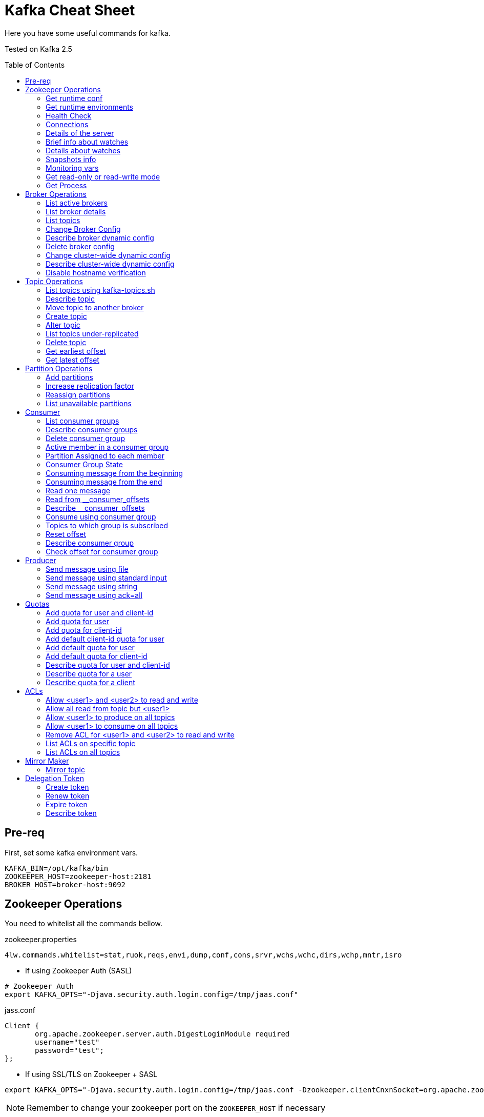 = Kafka Cheat Sheet
:toc:
:toc-placement!:

Here you have some useful commands for kafka.

Tested on Kafka 2.5

toc::[]

== Pre-req

First, set some kafka environment vars.

[source,bash]
----
KAFKA_BIN=/opt/kafka/bin
ZOOKEEPER_HOST=zookeeper-host:2181
BROKER_HOST=broker-host:9092
----

== Zookeeper Operations

You need to whitelist all the commands bellow. 

.zookeeper.properties
----
4lw.commands.whitelist=stat,ruok,reqs,envi,dump,conf,cons,srvr,wchs,wchc,dirs,wchp,mntr,isro
----

* If using Zookeeper Auth (SASL)

[source,bash]
----
# Zookeeper Auth
export KAFKA_OPTS="-Djava.security.auth.login.config=/tmp/jaas.conf"
----

.jass.conf
----
Client {
       org.apache.zookeeper.server.auth.DigestLoginModule required
       username="test"
       password="test";
};
----

* If using SSL/TLS on Zookeeper + SASL

[source,bash]
----
export KAFKA_OPTS="-Djava.security.auth.login.config=/tmp/jaas.conf -Dzookeeper.clientCnxnSocket=org.apache.zookeeper.ClientCnxnSocketNetty -Dzookeeper.client.secure=true -Dzookeeper.ssl.trustStore.location=/tmp/kafka.server.truststore -Dzookeeper.ssl.trustStore.password=mypass -Dzookeeper.ssl.trustStore.type=PKCS12"
----

NOTE: Remember to change your zookeeper port on the `ZOOKEEPER_HOST` if necessary

=== Get runtime conf

[source,bash]
----
echo conf | curl telnet://$ZOOKEEPER_HOST
----

=== Get runtime environments

[source,bash]
----
echo envi | curl telnet://$ZOOKEEPER_HOST
----

=== Health Check

[source,bash]
----
echo stats | curl telnet://$ZOOKEEPER_HOST

echo ruok | curl telnet://$ZOOKEEPER_HOST
----

=== Connections

[source,bash]
----
echo reqs | curl telnet://$ZOOKEEPER_HOST

echo cons | curl telnet://$ZOOKEEPER_HOST
----

=== Details of the server

[source,bash]
----
echo srvr | curl telnet://$ZOOKEEPER_HOST
----

=== Brief info about watches

[source,bash]
----
echo wchs | curl telnet://$ZOOKEEPER_HOST
----

=== Details about watches

[source,bash]
----
echo wchc | curl telnet://$ZOOKEEPER_HOST
----

=== Snapshots info

[source,bash]
----
echo dirs | curl telnet://$ZOOKEEPER_HOST
----

=== Monitoring vars

[source,bash]
----
echo mntr | curl telnet://$ZOOKEEPER_HOST
----

=== Get read-only or read-write mode

[source,bash]
----
echo isro | curl telnet://$ZOOKEEPER_HOST
----

=== Get Process

[source,bash]
----
jps | grep QuorumPeerMain
----

== Broker Operations

=== List active brokers

[source,bash]
----
$KAFKA_BIN/zookeeper-shell.sh $ZOOKEEPER_HOST ls /brokers/ids
----

=== List broker details

[source,bash]
----
$KAFKA_BIN/zookeeper-shell.sh $ZOOKEEPER_HOST ls /brokers/ids/{id}
----

=== List topics

[source,bash]
----
$KAFKA_BIN/zookeeper-shell.sh $ZOOKEEPER_HOST ls /brokers/topics
----

=== Change Broker Config

Change log cleaner threads.

[source,bash]
----
$KAFKA_BIN/kafka-configs.sh \
    --bootstrap-server $BROKER_HOST \
    --entity-type brokers \
    --entity-name <broker id> \
    --alter \
    --add-config log.cleaner.threads=2
----

=== Describe broker dynamic config

[source,bash]
----
$KAFKA_BIN/kafka-configs.sh \
    --bootstrap-server $BROKER_HOST \
    --entity-type brokers \
    --entity-name <broker id> \
    --describe
----

=== Delete broker config

[source,bash]
----
$KAFKA_BIN/kafka-configs.sh \
    --bootstrap-server $BROKER_HOST \
    --entity-type brokers \
    --entity-name <broker id> \
    --alter \
    --delete-config log.cleaner.threads
----

=== Change cluster-wide dynamic config

[source,bash]
----
$KAFKA_BIN/kafka-configs.sh \
    --bootstrap-server $BROKER_HOST \
    --entity-type brokers \
    --entity-default \
    --alter \
    --add-config log.cleaner.threads=2
----

=== Describe cluster-wide dynamic config

[source,bash]
----
$KAFKA_BIN/kafka-configs.sh \
    --bootstrap-server $BROKER_HOST \
    --entity-type brokers \
    --entity-default \
    --describe
----

=== Disable hostname verification

[source,bash]
----
$KAFKA_BIN/kafka-configs.sh \
    --bootstrap-server $BROKER_HOST \
    --entity-type brokers \
    --entity-name <broker-id> \
    --alter \
    --add-config "listener.name.internal.ssl.endpoint.identification.algorithm="
----

== Topic Operations

=== List topics using kafka-topics.sh

[source,bash]
----
$KAFKA_BIN/kafka-topics.sh \
    --list \
    --zookeeper $ZOOKEEPER_HOST
----

=== Describe topic

[source,bash]
----
$KAFKA_BIN/kafka-topics.sh \
    --zookeeper $ZOOKEEPER_HOST \
    --topic <topic_name> \
    --describe
----

[source,bash]
----
$KAFKA_BIN/kafka-configs.sh \
    --zookeeper $ZOOKEEPER_HOST \
    --entity-type topics \
    --entity-name <topic_name> \
    --describe
----

=== Move topic to another broker

==== Create json necessary

.topics-to-move.json
[source,json]
----
{"topics": [{"topic": "topic1"},
            {"topic": "topic2"}],
"version":1
}
----

==== Generate plan to move to brokers

.generate plan to move to broker 5 and 6
[source,bash]
----
$KAFKA_BIN/kafka-reassign-partitions.sh \
    --zookeeper $ZOOKEEPER_HOST \
    --topics-to-move-json-file topics-to-move.json \
    --broker-list "5,6" \
    --generate
----

NOTE: save the results from the command above to `cluster-reassignment.json`

==== Move to broker 5 and 6

.move to broker 5 and 6
[source,bash]
----
$KAFKA_BIN/kafka-reassign-partitions.sh \
    --zookeeper $ZOOKEEPER_HOST \
    --reassignment-json-file cluster-reassignment.json \
    --execute
----

==== Verify status

.verify status
[source,bash]
----
$KAFKA_BIN/kafka-reassign-partitions.sh \
    --zookeeper $ZOOKEEPER_HOST \
    --reassignment-json-file cluster-reassignment.json \
    --verify
----

=== Create topic

[source,bash]
----
$KAFKA_BIN/kafka-topics.sh \
    --create \
    --zookeeper $ZOOKEEPER_HOST \
    --replication-factor 1 \
    --partitions 1 \
    --topic <topic_name>
----

==== Create topic with config

[source,bash]
----
$KAFKA_BIN/kafka-topics.sh \
    --bootstrap-server $BROKER_HOST \
    --create \
    --topic <topic_name> \
    --partitions 1 \
    --replication-factor 1 \
    --config max.message.bytes=64000 \
    --config flush.messages=1
----

=== Alter topic

==== Alter retention time

[source,bash]
----
$KAFKA_BIN/kafka-topics.sh \
    --zookeeper $ZOOKEEPER_HOST \
    --alter \
    --topic <topic_name>\
    --config retention.ms=1000
----

==== Alter min.insync.replicas

[source,bash]
----
$KAFKA_BIN/kafka-topics.sh \
    --zookeeper $ZOOKEEPER_HOST \
    --alter \
    --topic <topic_name> \
    --config min.insync.replicas=2
----

==== Alter max.message.bytes

[source,bash]
----
$KAFKA_BIN/kafka-configs.sh \
    --zookeeper $ZOOKEEPER_HOST \
    --entity-type topics \
    --entity-name <topic_name> \
    --alter \
    --add-config max.message.bytes=128000
----

==== Delete retention time

[source,bash]
----
$KAFKA_BIN/kafka-topics.sh \
    --zookeeper $ZOOKEEPER_HOST \
    --alter \
    --topic <topic_name> \
    --delete-config retention.ms
----

[source,bash]
----
$KAFKA_BIN/kafka-configs.sh \
    --zookeeper $ZOOKEEPER_HOST \ 
    --entity-type topics \
    --entity-name <topic_name> \
    --alter \
    --delete-config retention.ms
----

=== List topics under-replicated

[source,bash]
----
$KAFKA_BIN/kafka-topics.sh \
    --zookeeper $ZOOKEEPER_HOST \
    --describe \
    --under-replicated-partitions
----

=== Delete topic

[source,bash]
----
$KAFKA_BIN/kafka-topics.sh \
    --delete \
    --zookeeper $ZOOKEEPER_HOST \
    --topic <topic_name>
----

[source,bash]
----
$KAFKA_BIN/kafka-topics.sh \
    --bootstrap-server $BROKER_HOST \
    --delete \
    --topic <topic_name>
----

=== Get earliest offset

[source,bash]
----
$KAFKA_BIN/kafka-run-class.sh \
    kafka.tools.GetOffsetShell \
    --broker-list $BROKER_HOST \
    --topic <topic_name> \
    --time -2
----

=== Get latest offset

[source,bash]
----
$KAFKA_BIN/kafka-run-class.sh \
    kafka.tools.GetOffsetShell \
    --broker-list $BROKER_HOST \
    --topic <topic_name> \
    --time -1
----

== Partition Operations

=== Add partitions

[source,bash]
----
$KAFKA_BIN/kafka-topics.sh \
    --alter \
    --topic <topic_name> \
    --partitions 8
----

=== Increase replication factor

.new-replication-factor.json
[source,json]
----
{"version":1,"partitions":[{"topic":"topic1","partition":0,"replicas":[5,6,7]}]}
----

.execute new replication factor
[source,bash]
----
$KAFKA_BIN/kafka-reassign-partitions.sh \
    --zookeeper $ZOOKEEPER_HOST \
    --reassignment-json-file new-replication-factor.json \
    --execute
----

.verify status of partition reassignment
[source,bash]
----
$KAFKA_BIN/kafka-reassign-partitions.sh \
    --zookeeper $ZOOKEEPER_HOST \
    --reassignment-json-file new-replication-factor.json \
    --verify

$KAFKA_BIN/kafka-topics.sh \
    --bootstrap-server $ZOOKEEPER_HOST \
    --topic <topic_name> \
    --describe
----

=== Reassign partitions

[source,bash]
----
$KAFKA_BIN/kafka-reassign-partitions.sh \
    --zookeeper $ZOOKEEPER_HOST \
    --reassignment-json-file increase-replication-factor.json  \
    --execute

$KAFKA_BIN/kafka-reassign-partitions.sh \
    --zookeeper $ZOOKEEPER_HOST \
    --reassignment-json-file increase-replication-factor.json  \
    --verify
----

=== List unavailable partitions

[source,bash]
----
$KAFKA_BIN/kafka-topics.sh \
    --zookeeper $ZOOKEEPER_HOST \
    --describe \
    --unavailable-partitions
----

== Consumer

=== List consumer groups

[source,bash]
----
$KAFKA_BIN/kafka-consumer-groups.sh \
    --list \
    --bootstrap-server $BROKER_HOST
----

=== Describe consumer groups

[source,bash]
----
$KAFKA_BIN/kafka-consumer-groups.sh \
    --describe \
    --group <group_id> \
    --bootstrap-server $BROKER_HOST
----

=== Delete consumer group

[source,bash]
----
$KAFKA_BIN/kafka-consumer-groups.sh \
    --bootstrap-server $BROKER_HOST \
    --delete \
    --group <group-id-1> \
    --group <group-id-2>
----

=== Active member in a consumer group

[source,bash]
----
$KAFKA_BIN/kafka-consumer-groups.sh \
    --bootstrap-server $BROKER_HOST \
    --describe \
    --group <group-id> \
    --members
----

=== Partition Assigned to each member

[source,bash]
----
$KAFKA_BIN/kafka-consumer-groups.sh \
    --bootstrap-server $BROKER_HOST \
    --describe \
    --group <group_id> \
    --members \
    --verbose
----

=== Consumer Group State

[source,bash]
----
$KAFKA_BIN/kafka-consumer-groups.sh \
    --bootstrap-server $BROKER_HOST \
    --describe \
    --group <group-id> \
    --state
----

=== Consuming message from the beginning

[source,bash]
----
$KAFKA_BIN/kafka-console-consumer.sh \
    --bootstrap-server $BROKER_HOST \
    --topic <topic_name> \
    --from-beginning
----

=== Consuming message from the end

[source,bash]
----
$KAFKA_BIN/kafka-console-consumer.sh \
    --bootstrap-server $BROKER_HOST \
    --topic <topic_name>
----

=== Read one message

[source,bash]
----
$KAFKA_BIN/kafka-console-consumer.sh \
    --bootstrap-server $BROKER_HOST \
    --topic <topic_name> \
    --max-messages 1
----

=== Read from __consumer_offsets

[source,bash]
----
$KAFKA_BIN/kafka-console-consumer.sh \
    --bootstrap-server $BROKER_HOST \
    --topic __consumer_offsets \
    --formatter 'kafka.coordinator.group.GroupMetadataManager$OffsetsMessageFormatter' \
    --max-messages 1
----

=== Describe __consumer_offsets

[source,bash]
----
$KAFKA_BIN/kafka-run-class.sh kafka.admin.ConsumerGroupCommand \
    --bootstrap-server $BROKER_HOST \
    --group <group-id> \
    --new-consumer \
    --describe
----

=== Consume using consumer group

[source,bash]
----
$KAFKA_BIN/kafka-console-consumer.sh \
    --topic <topic_name> \
    --bootstrap-server $BROKER_HOST \
    --group <group-id>
----

=== Topics to which group is subscribed

[source,bash]
----
$KAFKA_BIN/kafka-consumer-groups.sh \
    --bootstrap-server $BROKER_HOST \
    --group <group_id> \
    --describe
----

=== Reset offset

==== Reset to the latest offset

[source,bash]
----
$KAFKA_BIN/kafka-consumer-groups.sh \
    --bootstrap-server $BROKER_HOST \
    --reset-offsets \
    --group <group-id> \
    --topic topic1 \
    --to-latest
----

==== Reset offset for a consumer group in a topic

[source,bash]
----
# There are many other resetting options
# --shift-by <positive_or_negative_integer> / --to-current / --to-latest / --to-offset <offset_integer>
# --to-datetime <datetime_string> --by-duration <duration_string>
$KAFKA_BIN/kafka-consumer-groups.sh \
    --bootstrap-server $BROKER_HOST \
    --group <group_id> \
    --topic <topic_name> \
    --reset-offsets \
    --to-earliest \
    --execute
----

==== Reset offset from all consumer groups

[source,bash]
----
$KAFKA_BIN/kafka-consumer-groups.sh \
    --bootstrap-server $BROKER_HOST \
    --all-groups \
    --reset-offsets \
    --topic <topic_name> \
    --to-earliest
----

==== Forward by 2 for example

[source,bash]
----
$KAFKA_BIN/kafka-consumer-groups.sh \
    --bootstrap-server $BROKER_HOST \
    --group <groud_id> \
    --reset-offsets \
    --shift-by 2 \
    --execute \
    --topic <topic_name>
----

==== Backward by 2 for example

[source,bash]
----
$KAFKA_BIN/kafka-consumer-groups.sh \
    --bootstrap-server $BROKER_HOST \
    --group <groud_id> \
    --reset-offsets \
    --shift-by -2 \
    --execute \
    --topic <topic_name>
----

=== Describe consumer group

[source,bash]
----
$KAFKA_BIN/kafka-consumer-groups.sh \
    --bootstrap-server $BROKER_HOST \
    --describe \
    --group <group_id>
----

=== Check offset for consumer group

[source,bash]
----
$KAFKA_BIN/kafka-consumer-offset-checker.sh  \
    --zookeeper $ZOOKEEPER_HOST \
    --group <group_id> \
    --topic <topic_name>
----

== Producer

=== Send message using file

[source,bash]
----
$KAFKA_BIN/kafka-console-producer.sh \
    --broker-list $BROKER_HOST \
    --topic <topic_name> < messages.txt
----

=== Send message using standard input

[source,bash]
----
$KAFKA_BIN/kafka-console-producer \
    --broker-list $BROKER_HOST \
    --topic <topic_name>
----

=== Send message using string

[source,bash]
----
echo "My Message" | $KAFKA_BIN/kafka-console-producer.sh \
    --broker-list $BROKER_HOST \
    --topic <topic_name>
----

=== Send message using ack=all

[source,bash]
----
$KAFKA_BIN/kafka-console-producer.sh \
    --broker-list $BROKER_HOST \
    --topic <topic_name> \
    --producer-property acks=all
----

== Quotas

=== Add quota for user and client-id

[source,bash]
----
$KAFKA_BIN/kafka-configs.sh \
    --zookeeper $ZOOKEEPER_HOST \
    --alter \
    --add-config 'producer_byte_rate=1024,consumer_byte_rate=2048,request_percentage=200' \
    --entity-type users \
    --entity-name <user> \
    --entity-type clients \
    --entity-name <client-id>
----

=== Add quota for user

[source,bash]
----
$KAFKA_BIN/kafka-configs.sh \
    --zookeeper $ZOOKEEPER_HOST \
    --alter \
    --add-config 'producer_byte_rate=1024,consumer_byte_rate=2048,request_percentage=200' \
    --entity-type users \
    --entity-name <user>
----

=== Add quota for client-id

[source,bash]
----
$KAFKA_BIN/kafka-configs.sh \
    --zookeeper $ZOOKEEPER_HOST \
    --alter \
    --add-config 'producer_byte_rate=1024,consumer_byte_rate=2048,request_percentage=200' \
    --entity-type clients \
    --entity-name <client-id>
----

=== Add default client-id quota for user

[source,bash]
----
$KAFKA_BIN/kafka-configs.sh \
    --zookeeper $ZOOKEEPER_HOST \
    --alter \
    --add-config 'producer_byte_rate=1024,consumer_byte_rate=2048,request_percentage=200' \
    --entity-type users \
    --entity-name <user> \
    --entity-type clients \
    --entity-default
----

=== Add default quota for user

[source,bash]
----
$KAFKA_BIN/kafka-configs.sh \
    --zookeeper $ZOOKEEPER_HOST \
    --alter \
    --add-config 'producer_byte_rate=1024,consumer_byte_rate=2048,request_percentage=200' \
    --entity-type users \
    --entity-default
----

=== Add default quota for client-id

[source,bash]
----
$KAFKA_BIN/kafka-configs.sh \
    --zookeeper $ZOOKEEPER_HOST \
    --alter \
    --add-config 'producer_byte_rate=1024,consumer_byte_rate=2048,request_percentage=200' \
    --entity-type clients \
    --entity-default
----

=== Describe quota for user and client-id

[source,bash]
----
$KAFKA_BIN/kafka-configs.sh \
    --zookeeper $ZOOKEEPER_HOST \
    --describe \
    --entity-type users \
    --entity-name <user> \
    --entity-type clients \
    --entity-name <cliente-id>
----

=== Describe quota for a user

[source,bash]
----
$KAFKA_BIN/kafka-configs.sh \
    --zookeeper $ZOOKEEPER_HOST \
    --describe \
    --entity-type users \
    --entity-name <user>
----

=== Describe quota for a client

[source,bash]
----
$KAFKA_BIN/kafka-configs.sh \
    --zookeeper $ZOOKEEPER_HOST \
    --describe \
    --entity-type clients \
    --entity-name <client-id>
----

== ACLs

=== Allow <user1> and <user2> to read and write

[source,bash]
----
$KAFKA_BIN/kafka-acls.sh \
    --authorizer-properties zookeeper.connect=$ZOOKEEPER_HOST \
    --add \
    --allow-principal User:<user1> \
    --allow-principal User:<user2> \
    --allow-host <ip-address1> \
    --allow-host <ip-address2> \
    --operation Read \
    --operation Write \
    --topic <topic_name>
----

=== Allow all read from topic but <user1>

[source,bash]
----
$KAFKA_BIN/kafka-acls.sh \
    --authorizer-properties zookeeper.connect=$ZOOKEEPER_HOST \
    --add \
    --allow-principal User:* \
    --allow-host * \
    --deny-principal User:<user1> \
    --deny-host <ip-address> \
    --operation Read \
    --topic <topic_name>
----

=== Allow <user1> to produce on all topics

[source,bash]
----
$KAFKA_BIN/kafka-acls.sh \
    --authorizer-properties zookeeper.connect=$ZOOKEEPER_HOST \
    --add \
    --allow-principal User:<user1> \
    --allow-host <ip-address> \
    --producer --topic *
----

=== Allow <user1> to consume on all topics

[source,bash]
----
$KAFKA_BIN/kafka-acls.sh \
    --authorizer-properties zookeeper.connect=$ZOOKEEPER_HOST \
    --add \
    --allow-principal User:<user1> \
    --allow-host <ip-address> \
    --consume --topic *
----

===  Remove ACL for <user1> and <user2> to read and write

[source,bash]
----
$KAFKA_BIN/kafka-acls.sh \
    --authorizer-properties zookeeper.connect=$ZOOKEEPER_HOST \
    --remove \
    --allow-principal User:<user1> \
    --allow-principal User:<user2> \
    --allow-host <ip-address1> \
    --allow-host <ip-address2> \
    --operation Read \
    --operation Write \
    --topic <topic_name>
----

=== List ACLs on specific topic

[source,bash]
----
$KAFKA_BIN/kafka-acls.sh \
    --authorizer-properties zookeeper.connect=$ZOOKEEPER_HOST \
    --list \
    --topic <topic_name>
----

=== List ACLs on all topics

[source,bash]
----
$KAFKA_BIN/kafka-acls.sh \
    --authorizer-properties zookeeper.connect=$ZOOKEEPER_HOST \
    --list \
    --topic *
----

== Mirror Maker

=== Mirror topic

[source,bash]
----
$KAFKA_BIN/kafka-mirror-maker.sh \
    --consumer.config consumer.properties \
    --producer.config producer.properties \
    --whitelist <topic_name>
----

== Delegation Token

=== Create token

[source,bash]
----
$KAFKA_BIN/kafka-delegation-tokens.sh \
    --bootstrap-server $BROKER_HOST \
    --create \
    --max-life-time-period -1 \
    --command-config client.properties \
    --renewer-principal User:<user>
----

=== Renew token

[source,bash]
----
$KAFKA_BIN/kafka-delegation-tokens.sh \
    --bootstrap-server $BROKER_HOST \
    --renew \
    --renew-time-period -1 \
    --command-config client.properties \
    --hmac ABCDEFGHIJK
----

=== Expire token

[source,bash]
----
$KAFKA_BIN/kafka-delegation-tokens.sh \
    --bootstrap-server $BROKER_HOST \
    --expire \
    --expiry-time-period -1 \
    --command-config client.properties \
    --hmac ABCDEFGHIJK
----

=== Describe token

[source,bash]
----
$KAFKA_BIN/kafka-delegation-tokens.sh \
    --bootstrap-server $BROKER_HOST \
    --describe \
    --command-config client.properties \
    --owner-principal User:<user1>
----